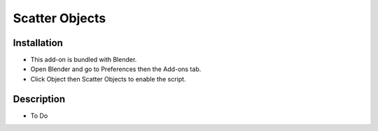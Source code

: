 
***************
Scatter Objects
***************

.. reference::

   :Category:  Object
   :Description: Distribute object instances on another object.
   :Location: :menuselection:`3D Viewport --> Search`
   :File: object_scatter folder
   :Author: Jacques Lucke


Installation
============

- This add-on is bundled with Blender.
- Open Blender and go to Preferences then the Add-ons tab.
- Click Object then Scatter Objects to enable the script.


Description
===========

- To Do
